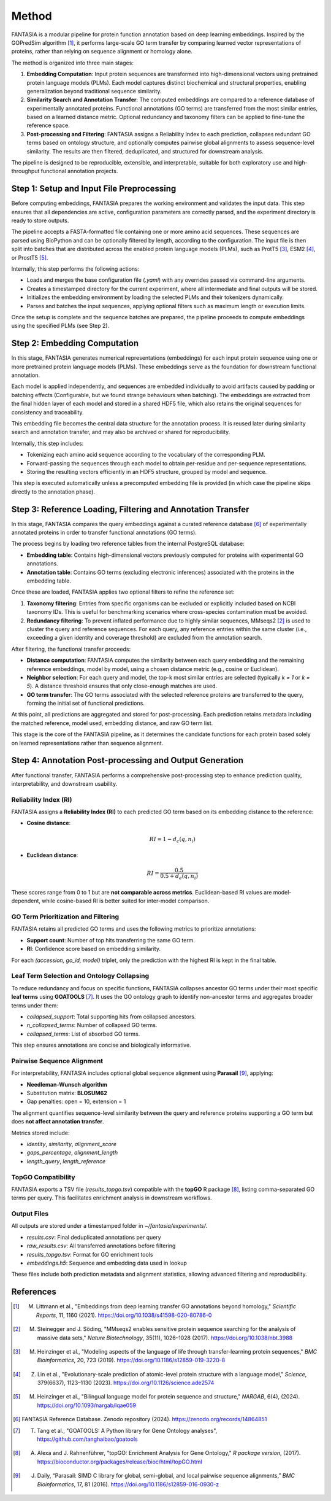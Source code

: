 .. _methods:

Method
======

FANTASIA is a modular pipeline for protein function annotation based on deep learning embeddings. Inspired by the GOPredSim algorithm [1]_, it performs large-scale GO term transfer by comparing learned vector representations of proteins, rather than relying on sequence alignment or homology alone.

The method is organized into three main stages:

1. **Embedding Computation**: Input protein sequences are transformed into high-dimensional vectors using pretrained protein language models (PLMs). Each model captures distinct biochemical and structural properties, enabling generalization beyond traditional sequence similarity.

2. **Similarity Search and Annotation Transfer**: The computed embeddings are compared to a reference database of experimentally annotated proteins. Functional annotations (GO terms) are transferred from the most similar entries, based on a learned distance metric. Optional redundancy and taxonomy filters can be applied to fine-tune the reference space.

3. **Post-processing and Filtering**: FANTASIA assigns a Reliability Index to each prediction, collapses redundant GO terms based on ontology structure, and optionally computes pairwise global alignments to assess sequence-level similarity. The results are then filtered, deduplicated, and structured for downstream analysis.

The pipeline is designed to be reproducible, extensible, and interpretable, suitable for both exploratory use and high-throughput functional annotation projects.



.. figure:: _static/pipeline.png
   :alt: FANTASIA Pipeline Overview
   :align: center
   :width: 80%

Step 1: Setup and Input File Preprocessing
------------------------------------------

Before computing embeddings, FANTASIA prepares the working environment and validates the input data. This step ensures that all dependencies are active, configuration parameters are correctly parsed, and the experiment directory is ready to store outputs.

The pipeline accepts a FASTA-formatted file containing one or more amino acid sequences. These sequences are parsed using BioPython and can be optionally filtered by length, according to the configuration. The input file is then split into batches that are distributed across the enabled protein language models (PLMs), such as ProtT5 [3]_, ESM2 [4]_, or ProstT5 [5]_.

Internally, this step performs the following actions:

- Loads and merges the base configuration file (`.yaml`) with any overrides passed via command-line arguments.
- Creates a timestamped directory for the current experiment, where all intermediate and final outputs will be stored.
- Initializes the embedding environment by loading the selected PLMs and their tokenizers dynamically.
- Parses and batches the input sequences, applying optional filters such as maximum length or execution limits.

Once the setup is complete and the sequence batches are prepared, the pipeline proceeds to compute embeddings using the specified PLMs (see Step 2).

Step 2: Embedding Computation
-----------------------------

In this stage, FANTASIA generates numerical representations (embeddings) for each input protein sequence using one or more pretrained protein language models (PLMs). These embeddings serve as the foundation for downstream functional annotation.

Each model is applied independently, and sequences are embedded individually to avoid artifacts caused by padding or batching effects (Configurable, but we found strange behaviours when batching). The embeddings are extracted from the final hidden layer of each model and stored in a shared HDF5 file, which also retains the original sequences for consistency and traceability.

This embedding file becomes the central data structure for the annotation process. It is reused later during similarity search and annotation transfer, and may also be archived or shared for reproducibility.

Internally, this step includes:

- Tokenizing each amino acid sequence according to the vocabulary of the corresponding PLM.
- Forward-passing the sequences through each model to obtain per-residue and per-sequence representations.
- Storing the resulting vectors efficiently in an HDF5 structure, grouped by model and sequence.

This step is executed automatically unless a precomputed embedding file is provided (in which case the pipeline skips directly to the annotation phase).

Step 3: Reference Loading, Filtering and Annotation Transfer
------------------------------------------------------------

In this stage, FANTASIA compares the query embeddings against a curated reference database [6]_  of experimentally annotated proteins in order to transfer functional annotations (GO terms).

The process begins by loading two reference tables from the internal PostgreSQL database:

- **Embedding table**: Contains high-dimensional vectors previously computed for proteins with experimental GO annotations.
- **Annotation table**: Contains GO terms (excluding electronic inferences) associated with the proteins in the embedding table.

Once these are loaded, FANTASIA applies two optional filters to refine the reference set:

1. **Taxonomy filtering**: Entries from specific organisms can be excluded or explicitly included based on NCBI taxonomy IDs. This is useful for benchmarking scenarios where cross-species contamination must be avoided.

2. **Redundancy filtering**: To prevent inflated performance due to highly similar sequences, MMseqs2 [2]_ is used to cluster the query and reference sequences. For each query, any reference entries within the same cluster (i.e., exceeding a given identity and coverage threshold) are excluded from the annotation search.

After filtering, the functional transfer proceeds:

- **Distance computation**: FANTASIA computes the similarity between each query embedding and the remaining reference embeddings, model by model, using a chosen distance metric (e.g., cosine or Euclidean).

- **Neighbor selection**: For each query and model, the top-k most similar entries are selected (typically `k = 1` or `k = 5`). A distance threshold ensures that only close-enough matches are used.

- **GO term transfer**: The GO terms associated with the selected reference proteins are transferred to the query, forming the initial set of functional predictions.

At this point, all predictions are aggregated and stored for post-processing. Each prediction retains metadata including the matched reference, model used, embedding distance, and raw GO term list.

This stage is the core of the FANTASIA pipeline, as it determines the candidate functions for each protein based solely on learned representations rather than sequence alignment.



Step 4: Annotation Post-processing and Output Generation
--------------------------------------------------------

After functional transfer, FANTASIA performs a comprehensive post-processing step to enhance prediction quality, interpretability, and downstream usability.

Reliability Index (RI)
~~~~~~~~~~~~~~~~~~~~~~~~~~~~

FANTASIA assigns a **Reliability Index (RI)** to each predicted GO term based on its embedding distance to the reference:

- **Cosine distance**:

  .. math::
     RI = 1 - d_c(q, n_i)

- **Euclidean distance**:

  .. math::
     RI = \frac{0.5}{0.5 + d_e(q, n_i)}

These scores range from 0 to 1 but are **not comparable across metrics**. Euclidean-based RI values are model-dependent, while cosine-based RI is better suited for inter-model comparison.

GO Term Prioritization and Filtering
~~~~~~~~~~~~~~~~~~~~~~~~~~~~~~~~~~~~~~~~~~~~~~~~~~~~~~~~

FANTASIA retains all predicted GO terms and uses the following metrics to prioritize annotations:

- **Support count**: Number of top hits transferring the same GO term.
- **RI**: Confidence score based on embedding similarity.

For each `(accession, go_id, model)` triplet, only the prediction with the highest RI is kept in the final table.

Leaf Term Selection and Ontology Collapsing
~~~~~~~~~~~~~~~~~~~~~~~~~~~~~~~~~~~~~~~~~~~~~~~~~~~~~~~~

To reduce redundancy and focus on specific functions, FANTASIA collapses ancestor GO terms under their most specific **leaf terms** using **GOATOOLS** [7]_. It uses the GO ontology graph to identify non-ancestor terms and aggregates broader terms under them:

- `collapsed_support`: Total supporting hits from collapsed ancestors.
- `n_collapsed_terms`: Number of collapsed GO terms.
- `collapsed_terms`: List of absorbed GO terms.

This step ensures annotations are concise and biologically informative.

Pairwise Sequence Alignment
~~~~~~~~~~~~~~~~~~~~~~~~~~~~~~~~~~~~~~~~~~~~~~~~~~~~~~~~

For interpretability, FANTASIA includes optional global sequence alignment using **Parasail** [9]_, applying:

- **Needleman-Wunsch algorithm**
- Substitution matrix: **BLOSUM62**
- Gap penalties: open = 10, extension = 1

The alignment quantifies sequence-level similarity between the query and reference proteins supporting a GO term but does **not affect annotation transfer**.

Metrics stored include:

- `identity`, `similarity`, `alignment_score`
- `gaps_percentage`, `alignment_length`
- `length_query`, `length_reference`

TopGO Compatibility
~~~~~~~~~~~~~~~~~~~~~~~~~~~~~~~~~~~~~~~~~~~~~~~~~~~~~~~~

FANTASIA exports a TSV file (`results_topgo.tsv`) compatible with the **topGO** R package [8]_, listing comma-separated GO terms per query. This facilitates enrichment analysis in downstream workflows.

Output Files
~~~~~~~~~~~~~~~~~~~~~~~~~~~~

All outputs are stored under a timestamped folder in `~/fantasia/experiments/`.

- `results.csv`: Final deduplicated annotations per query
- `raw_results.csv`: All transferred annotations before filtering
- `results_topgo.tsv`: Format for GO enrichment tools
- `embeddings.h5`: Sequence and embedding data used in lookup

These files include both prediction metadata and alignment statistics, allowing advanced filtering and reproducibility.





References
----------

.. [1] M. Littmann et al., "Embeddings from deep learning transfer GO annotations beyond homology," *Scientific Reports*, 11, 1160 (2021). https://doi.org/10.1038/s41598-020-80786-0

.. [2] M. Steinegger and J. Söding, "MMseqs2 enables sensitive protein sequence searching for the analysis of massive data sets," *Nature Biotechnology*, 35(11), 1026–1028 (2017). https://doi.org/10.1038/nbt.3988

.. [3] M. Heinzinger et al., "Modeling aspects of the language of life through transfer-learning protein sequences," *BMC Bioinformatics*, 20, 723 (2019). https://doi.org/10.1186/s12859-019-3220-8

.. [4] Z. Lin et al., "Evolutionary-scale prediction of atomic-level protein structure with a language model," *Science*, 379(6637), 1123–1130 (2023). https://doi.org/10.1126/science.ade2574

.. [5] M. Heinzinger et al., "Bilingual language model for protein sequence and structure," *NARGAB*, 6(4), (2024). https://doi.org/10.1093/nargab/lqae059

.. [6] FANTASIA Reference Database. Zenodo repository (2024). https://zenodo.org/records/14864851

.. [7] T. Tang et al., "GOATOOLS: A Python library for Gene Ontology analyses", https://github.com/tanghaibao/goatools

.. [8] A. Alexa and J. Rahnenführer, "topGO: Enrichment Analysis for Gene Ontology," *R package version*, (2017). https://bioconductor.org/packages/release/bioc/html/topGO.html

.. [9] J. Daily, “Parasail: SIMD C library for global, semi-global, and local pairwise sequence alignments,” *BMC Bioinformatics*, 17, 81 (2016). https://doi.org/10.1186/s12859-016-0930-z